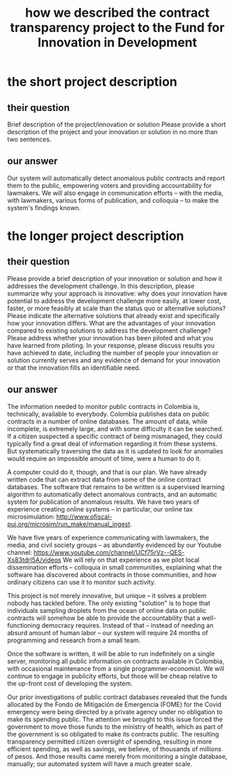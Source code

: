 :PROPERTIES:
:ID:       d9a9122c-2758-4456-90c7-73fb18b5d39e
:END:
#+title: how we described the contract transparency project to the Fund for Innovation in Development
* the short project description
:PROPERTIES:
:ID:       85a5318b-8b3e-4d9e-bd4d-d5d443c12401
:END:
** their question
   Brief description of the project/innovation or solution
   Please provide a short description of the project and your innovation or solution in no more than two sentences.
** our answer
   Our system will automatically detect anomalous public contracts and report them to the public, empowering voters and providing accountability for lawmakers. We will also engage in communication efforts -- with the media, with lawmakers, various forms of publication, and colloquia -- to make the system's findings known.
* the longer project description
:PROPERTIES:
:ID:       cf93884b-a3e2-4dae-ba7b-2aeb46db1660
:END:
** their question
   Please provide a brief description of your innovation or solution and how it addresses the development challenge. In this description, please summarize why your approach is innovative: why does your innovation have potential to address the development challenge more easily, at lower cost, faster, or more feasibly at scale than the status quo or alternative solutions? Please indicate the alternative solutions that already exist and specifically how your innovation differs. What are the advantages of your innovation compared to existing solutions to address the development challenge? Please address whether your innovation has been piloted and what you have learned from piloting. In your response, please discuss results you have achieved to date, including the number of people your innovation or solution currently serves and any evidence of demand for your innovation or that the innovation fills an identifiable need.
** our answer
The information needed to monitor public contracts in Colombia is, technically, available to everybody. Colombia publishes data on public contracts in a number of online databases. The amount of data, while incomplete, is extremely large, and with some difficulty it can be searched. If a citizen suspected a specific contract of being mismanaged, they could typically find a great deal of information regarding it from these systems. But systematically traversing the data as it is updated to look for anomalies would require an impossible amount of time, were a human to do it.

A computer could do it, though, and that is our plan. We have already written code that can extract data from some of the online contract databases. The software that remains to be written is a supervised learning algorithm to automatically detect anomalous contracts, and an automatic system for publication of anomalous results. We have two years of experience creating online systems -- in particular, our online tax microsimulation: http://www.ofiscal-puj.org/microsim/run_make/manual_ingest.

We have five years of experience communicating with lawmakers, the media, and civil society groups -- as abundantly evidenced by our Youtube channel: https://www.youtube.com/channel/UCf75rVz--QES-Xs83tdrl5A/videos We will rely on that experience as we pilot local dissemination efforts -- colloquia in small communities, explaining what the software has discovered about contracts in those communities, and how ordinary citizens can use it to monitor such activity.

This project is not merely innovative, but unique -- it solves a problem nobody has tackled before. The only existing "solution" is to hope that individuals sampling droplets from the ocean of online data on public contracts will somehow be able to provide the accountability that a well-functioning democracy requires. Instead of that -- instead of needing an absurd amount of human labor -- our system will require 24 months of programming and research from a small team.

Once the software is written, it will be able to run indefinitely on a single server, monitoring all public information on contracts available in Colombia, with occasional maintenance from a single programmer-economist. We will continue to engage in publicity efforts, but those will be cheap relative to the up-front cost of developing the system.

Our prior investigations of public contract databases revealed that the funds allocated by the Fondo de Mitigación de Emergencia (FOME) for the Covid emergency were being directed by a private agency under no obligation to make its spending public. The attention we brought to this issue forced the government to move those funds to the ministry of health, which as part of the government is so obligated to make its contracts public. The resulting transparency permitted citizen oversight of spending, resulting in more efficient spending, as well as savings, we believe, of thousands of millions of pesos. And those results came merely from monitoring a single database, manually; our automated system will have a much greater scale.
